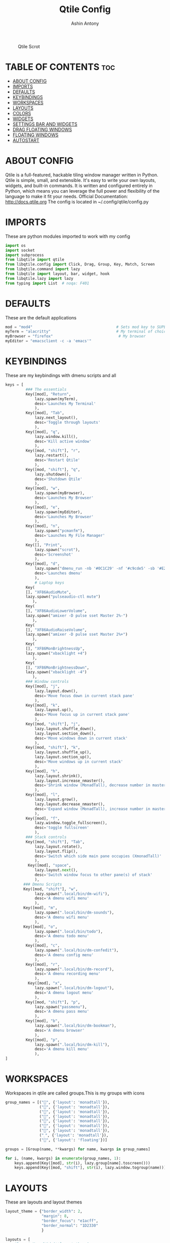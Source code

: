 #+TITLE: Qtile Config
#+PROPERTY: header-args :tangle config.py
#+AUTHOR: Ashin Antony

#+CAPTION: Qtile Scrot
#+ATTR_HTML: :alt Qtile Scrot :title Qtile Scrot :align left
[[https://github.com/ashincoder/dotfiles/blob/master/.screenshots/qtile.png]]

* TABLE OF CONTENTS :toc:
- [[#about-config][ABOUT CONFIG]]
- [[#imports][IMPORTS]]
- [[#defaults][DEFAULTS]]
- [[#keybindings][KEYBINDINGS]]
- [[#workspaces][WORKSPACES]]
- [[#layouts][LAYOUTS]]
- [[#colors][COLORS]]
- [[#widgets][WIDGETS]]
- [[#settings-bar-and-widgets][SETTINGS BAR AND WIDGETS]]
- [[#drag-floating-windows][DRAG FLOATING WINDOWS]]
- [[#floating-windows][FLOATING WINDOWS]]
- [[#autostart][AUTOSTART]]

* ABOUT CONFIG
Qtile is a full-featured, hackable tiling window manager written in Python. Qtile is simple, small, and extensible. It's easy to write your own layouts, widgets, and built-in commands. It is written and configured entirely in Python, which means you can leverage the full power and flexibility of the language to make it fit your needs.
Official Documentation: http://docs.qtile.org
The config is located in ~/.config/qtile/config.py

* IMPORTS
These are python modules imported to work with my config
#+begin_src python
import os
import socket
import subprocess
from libqtile import qtile
from libqtile.config import Click, Drag, Group, Key, Match, Screen
from libqtile.command import lazy
from libqtile import layout, bar, widget, hook
from libqtile.lazy import lazy
from typing import List  # noqa: F401
#+end_src

* DEFAULTS
These are the default applications
#+begin_src python
mod = "mod4"                                     # Sets mod key to SUPER/WINDOWS
myTerm = "alacritty"                             # My terminal of choice
myBrowser = "firefox"                             # My browser
myEditor = "emacsclient -c -a 'emacs'"
#+end_src

* KEYBINDINGS
These are my keybindings with dmenu scripts and all
#+begin_src python
keys = [
         ### The essentials
         Key([mod], "Return",
             lazy.spawn(myTerm),
             desc='Launches My Terminal'
             ),
         Key([mod], "Tab",
             lazy.next_layout(),
             desc='Toggle through layouts'
             ),
         Key([mod], "q",
             lazy.window.kill(),
             desc='Kill active window'
             ),
         Key([mod, "shift"], "r",
             lazy.restart(),
             desc='Restart Qtile'
             ),
         Key([mod, "shift"], "q",
             lazy.shutdown(),
             desc='Shutdown Qtile'
             ),
         Key([mod], "w",
             lazy.spawn(myBrowser),
             desc='Launches My Browser'
             ),
         Key([mod], "e",
             lazy.spawn(myEditor),
             desc='Launches My Browser'
             ),
         Key([mod], "n",
             lazy.spawn("pcmanfm"),
             desc='Launches My File Manager'
             ),
         Key([], "Print",
             lazy.spawn("scrot"),
             desc='Screenshot'
             ),
         Key([mod], "d",
             lazy.spawn("dmenu_run -nb '#0C1C29' -nf '#c9cde5' -sb '#E2817D' -sf '#11121D'"),
             desc='Launches dmenu'
             ),
             # Laptop keys
         Key(
         [], "XF86AudioMute",
         lazy.spawn("pulseaudio-ctl mute")
            ),
         Key(
         [], "XF86AudioLowerVolume",
         lazy.spawn("amixer -D pulse sset Master 2%-")
            ),
         Key(
         [], "XF86AudioRaiseVolume",
         lazy.spawn("amixer -D pulse sset Master 2%+")
            ),
         Key(
         [], "XF86MonBrightnessUp",
         lazy.spawn("xbacklight +4")
            ),
         Key(
         [], "XF86MonBrightnessDown",
         lazy.spawn("xbacklight -4")
            ),
         ### Window controls
         Key([mod], "j",
             lazy.layout.down(),
             desc='Move focus down in current stack pane'
             ),
         Key([mod], "k",
             lazy.layout.up(),
             desc='Move focus up in current stack pane'
             ),
         Key([mod, "shift"], "j",
             lazy.layout.shuffle_down(),
             lazy.layout.section_down(),
             desc='Move windows down in current stack'
             ),
         Key([mod, "shift"], "k",
             lazy.layout.shuffle_up(),
             lazy.layout.section_up(),
             desc='Move windows up in current stack'
             ),
         Key([mod], "h",
             lazy.layout.shrink(),
             lazy.layout.increase_nmaster(),
             desc='Shrink window (MonadTall), decrease number in master pane (Tile)'
             ),
         Key([mod], "l",
             lazy.layout.grow(),
             lazy.layout.decrease_nmaster(),
             desc='Expand window (MonadTall), increase number in master pane (Tile)'
             ),
         Key([mod], "f",
             lazy.window.toggle_fullscreen(),
             desc='toggle fullscreen'
             ),
         ### Stack controls
         Key([mod, "shift"], "Tab",
             lazy.layout.rotate(),
             lazy.layout.flip(),
             desc='Switch which side main pane occupies (XmonadTall)'
             ),
          Key([mod], "space",
             lazy.layout.next(),
             desc='Switch window focus to other pane(s) of stack'
             ),
        ### Dmenu Scripts
        Key([mod, "shift"], "w",
             lazy.spawn(".local/bin/dm-wifi"),
             desc='A dmenu wifi menu'
             ),
        Key([mod], "m",
             lazy.spawn(".local/bin/dm-sounds"),
             desc='A dmenu wifi menu'
             ),
        Key([mod], "o",
             lazy.spawn(".local/bin/todo"),
             desc='A dmenu todo menu'
             ),
         Key([mod], "c",
             lazy.spawn(".local/bin/dm-confedit"),
             desc='A dmenu config menu'
             ),
         Key([mod], "r",
             lazy.spawn(".local/bin/dm-record"),
             desc='A dmenu recording menu'
             ),
          Key([mod], "x",
             lazy.spawn(".local/bin/dm-logout"),
             desc='A dmenu logout menu'
             ),
         Key([mod, "shift"], "p",
             lazy.spawn("passmenu"),
             desc='A dmenu pass menu'
             ),
         Key([mod], "b",
             lazy.spawn(".local/bin/dm-bookman"),
             desc='A dmenu browser'
             ),
         Key([mod], "p",
             lazy.spawn(".local/bin/dm-kill"),
             desc='A dmenu kill menu'
             ),
]
#+end_src

* WORKSPACES
Workspaces in qtile are called groups.This is my groups with icons
#+begin_src python
group_names = [("", {'layout': 'monadtall'}),
               ("", {'layout': 'monadtall'}),
               ("", {'layout': 'monadtall'}),
               ("", {'layout': 'monadtall'}),
               ("", {'layout': 'monadtall'}),
               ("", {'layout': 'monadtall'}),
               ("", {'layout': 'monadtall'}),
               ("", {'layout': 'monadtall'}),
               ("", {'layout': 'floating'})]

groups = [Group(name, **kwargs) for name, kwargs in group_names]

for i, (name, kwargs) in enumerate(group_names, 1):
    keys.append(Key([mod], str(i), lazy.group[name].toscreen()))        # Switch to another group
    keys.append(Key([mod, "shift"], str(i), lazy.window.togroup(name))) # Send current window to another group
#+end_src

* LAYOUTS
These are layouts and layout themes
#+begin_src python
layout_theme = {"border_width": 2,
                "margin": 8,
                "border_focus": "e1acff",
                "border_normal": "1D2330"
                }

layouts = [
    #layout.MonadWide(**layout_theme),
    layout.Bsp(**layout_theme),
    #layout.Stack(stacks=2, **layout_theme),
    #layout.Columns(**layout_theme),
    #layout.RatioTile(**layout_theme),
    #layout.Tile(shift_windows=True, **layout_theme),
    #layout.VerticalTile(**layout_theme),
    #layout.Matrix(**layout_theme),
    #layout.Zoomy(**layout_theme),
    layout.MonadTall(**layout_theme),
    # layout.Max(**layout_theme),
    # layout.Stack(num_stacks=2),
    # layout.RatioTile(**layout_theme),
    # layout.TreeTab(
    #      font = "Ubuntu",
    #      fontsize = 10,
    #      sections = ["FIRST", "SECOND", "THIRD", "FOURTH"],
    #      section_fontsize = 10,
    #      border_width = 2,
    #      bg_color = "1c1f24",
    #      active_bg = "c678dd",
    #      active_fg = "000000",
    #      inactive_bg = "a9a1e1",
    #      inactive_fg = "1c1f24",
    #      padding_left = 0,
    #      padding_x = 0,
    #      padding_y = 5,
    #      section_top = 10,
    #      section_bottom = 20,
    #      level_shift = 8,
    #      vspace = 3,
    #      panel_width = 200
    #      ),
    layout.Floating(**layout_theme)
]
#+end_src

* COLORS
These are the colors default
#+begin_src python
colors = [["#11121D", "#000000"], # panel background
          ["#3d3f4b", "#434758"], # background for current screen tab
          ["#ffffff", "#ffffff"], # font color for group names
          ["#ff5555", "#ff5555"], # border line color for current tab
          ["#ff5555", "#ff5555"], # border line color for current tab
          ["#74438f", "#74438f"], # border line color for 'other tabs' and color for 'odd widgets'
          ["#4f76c7", "#4f76c7"], # color for the 'even widgets'
          ["#A0A8CD", "#A0A8CD"], # window name
          ["#ecbbfb", "#ecbbfb"]] # backbround for inactive screens

prompt = "{0}@{1}: ".format(os.environ["USER"], socket.gethostname())
#+end_src

* WIDGETS
These are the widgets in the bar
#+begin_src python
widget_defaults = dict(
    font="Ubuntu Mono",
    fontsize = 12,
    padding = 2,
    background=colors[2]
)
extension_defaults = widget_defaults.copy()

def init_widgets_list():
    widgets_list = [
              widget.Sep(
                       linewidth = 0,
                       padding = 6,
                       foreground = colors[2],
                       background = colors[0]
                       ),
              widget.Image(
                       filename = "~/.config/qtile/icons/python-white.png",
                       scale = "False",
                       mouse_callbacks = {'Button1': lambda: qtile.cmd_spawn(myTerm)}
                       ),
             widget.Sep(
                       linewidth = 0,
                       padding = 6,
                       foreground = colors[2],
                       background = colors[0]
                       ),
              widget.GroupBox(
                       font = "Ubuntu Bold",
                       fontsize = 19,
                       margin_y = 3,
                       margin_x = 0,
                       padding_y = 5,
                       padding_x = 3,
                       borderwidth = 3,
                       active = colors[2],
                       inactive = colors[7],
                       rounded = False,
                       highlight_color = colors[1],
                       highlight_method = "line",
                       this_current_screen_border = colors[6],
                       this_screen_border = colors [4],
                       other_current_screen_border = colors[6],
                       other_screen_border = colors[4],
                       foreground = colors[2],
                       background = colors[0]
                       ),
              widget.Prompt(
                       prompt = prompt,
                       font = "Ubuntu Mono",
                       padding = 10,
                       foreground = colors[3],
                       background = colors[1]
                       ),
              widget.Sep(
                       linewidth = 0,
                       padding = 40,
                       foreground = colors[2],
                       background = colors[0]
                       ),
              widget.WindowName(
                       font = "FiraCode Nerd Font Bold",
                       fontsize = 14,
                       foreground = colors[6],
                       background = colors[0],
                       padding = 0
                       ),
              widget.Sep(
                       linewidth = 0,
                       padding = 11,
                       foreground = colors[0],
                       background = colors[0]
                       ),
             widget.TextBox(text='\uE0B2',
                   background=colors[0],
                   fontsize=20,
                   padding=0,
                   foreground=colors[6]
                       ),
              widget.TextBox(
                       text = " ",
                       background = colors[6],
                       foreground = colors[0],
                       padding = 0,
                       fontsize = 16
                       ),
              widget.CPU(
                       font = "FiraCode Nerd Font Bold",
                       background = colors[6],
                       foreground = colors[0],
                       padding = 5,
                       threshold = 90,
                       format = "{load_percent}%"
                       ),
              widget.TextBox(
                       text = "\uE0B2",
                       foreground = '58e858',
                       background = colors[6],
                       padding = 0,
                       fontsize = 19
                       ),
              widget.TextBox(
                       text = " ",
                       background = '58e858',
                       foreground = colors[0],
                       padding = 0,
                       fontsize = 15
                       ),
              widget.ThermalSensor(
                       font = "FiraCode Nerd Font Bold",
                       background = '58e858',
                       foreground = colors[0],
                       threshold = 90,
                       padding = 5
                       ),
              widget.TextBox(
                       text = "\uE0B2",
                       foreground = 'd4667f',
                       background = '58e858',
                       padding = 0,
                       fontsize = 19
                       ),
              widget.TextBox(
                       text = " ",
                       background = 'd4667f',
                       foreground = colors[0],
                       padding = 2,
                       fontsize = 19
                       ),
              widget.Memory(
                       font = "FiraCode Nerd Font Bold",
                       background = 'd4667f',
                       foreground = colors[0],
                       padding = 5
                       ),
              widget.TextBox(
                       text = "\uE0B2",
                       foreground = 'e3a724',
                       background = 'd4667f',
                       padding = 0,
                       fontsize = 19
                       ),
              widget.TextBox(
                      text = " ",
                       background = 'e3a724',
                       foreground = colors[0],
                       padding = 0,
                       fontsize = 13
                       ),
              widget.Volume(
                       font = "FiraCode Nerd Font Bold",
                       background = 'e3a724',
                       foreground = colors[0],
                       padding = 5
                       ),
              widget.TextBox(
                       text = "\uE0B2",
                       foreground = 'a83295',
                       background = 'eda724',
                       padding = 0,
                       fontsize = 19
                       ),
              widget.CurrentLayoutIcon(
                       custom_icon_paths = [os.path.expanduser("~/.config/qtile/icons")],
                       background = 'a83295',
                       foreground = colors[0],
                       padding = 0,
                       scale = 0.7
                       ),
              widget.CurrentLayout(
                       font = "FiraCode Nerd Font Bold",
                       background = 'a83295',
                       foreground = colors[0],
                       padding = 5
                       ),
              widget.TextBox(
                       text = "\uE0B2",
                       foreground = '2ea38e',
                       background = 'a83295' ,
                       padding = 0,
                       fontsize = 19
                       ),
              widget.TextBox(
                       font = "FiraCode Nerd Font Bold",
                       text = "  ",
                       foreground = colors[0],
                       background = '2ea38e',
                       padding = 0,
                       # fontsize = 19
                       ),
              widget.Clock(
                       font = "FiraCode Nerd Font Bold",
                       background = '2ea38e',
                       foreground = colors[0],
                       format = "%A, %B %d - %H:%M "
                       ),
              ]
    return widgets_list
#+end_src

* SETTINGS BAR AND WIDGETS
#+begin_src python
def init_widgets_screen1():
    widgets_screen1 = init_widgets_list()
    del widgets_screen1[7:8]               # Slicing removes unwanted widgets (systray) on Monitors 1,3
    return widgets_screen1

def init_widgets_screen2():
    widgets_screen2 = init_widgets_list()
    return widgets_screen2                 # Monitor 2 will display all widgets in widgets_list

def init_screens():
    return [Screen(top=bar.Bar(widgets=init_widgets_screen1(), opacity=0.9, size=23))]

if __name__ in ["config", "__main__"]:
    screens = init_screens()
    widgets_list = init_widgets_list()
    widgets_screen1 = init_widgets_screen1()

def window_to_prev_group(qtile):
    if qtile.currentWindow is not None:
        i = qtile.groups.index(qtile.currentGroup)
        qtile.currentWindow.togroup(qtile.groups[i - 1].name)

def window_to_next_group(qtile):
    if qtile.currentWindow is not None:
        i = qtile.groups.index(qtile.currentGroup)
        qtile.currentWindow.togroup(qtile.groups[i + 1].name)

def window_to_previous_screen(qtile):
    i = qtile.screens.index(qtile.current_screen)
    if i != 0:
        group = qtile.screens[i - 1].group.name
        qtile.current_window.togroup(group)

def window_to_next_screen(qtile):
    i = qtile.screens.index(qtile.current_screen)
    if i + 1 != len(qtile.screens):
        group = qtile.screens[i + 1].group.name
        qtile.current_window.togroup(group)

def switch_screens(qtile):
    i = qtile.screens.index(qtile.current_screen)
    group = qtile.screens[i - 1].group
    qtile.current_screen.set_group(group)
#+end_src

* DRAG FLOATING WINDOWS
This is setting mouse for dragging floating windows
#+begin_src python
mouse = [
    Drag([mod], "Button1", lazy.window.set_position_floating(),
         start=lazy.window.get_position()),
    Drag([mod], "Button3", lazy.window.set_size_floating(),
         start=lazy.window.get_size()),
    Click([mod], "Button2", lazy.window.bring_to_front())
]
dgroups_key_binder = None
dgroups_app_rules = []  # type: List
main = None
follow_mouse_focus = True
bring_front_click = False
cursor_warp = False
#+end_src

* FLOATING WINDOWS
#+begin_src python
floating_layout = layout.Floating(float_rules=[
    # Run the utility of `xprop` to see the wm class and name of an X client.
    # default_float_rules include: utility, notification, toolbar, splash, dialog,
    # file_progress, confirm, download and error.
    *layout.Floating.default_float_rules,
    Match(title='Confirmation'),      # tastyworks exit box
    Match(title='Yad'),        # qalculate-gtk
    Match(wm_class='Xsane'),       # kdenlive
    Match(wm_class='Pavucontrol'), # GPG key password entry
])
auto_fullscreen = True
focus_on_window_activation = "smart"
#+end_src

* AUTOSTART
Calling autostart script
#+begin_src python
@hook.subscribe.startup_once
def start_once():
    home = os.path.expanduser('~')
    subprocess.call([home + '/.config/qtile/autostart.sh'])

# XXX: Gasp! We're lying here. In fact, nobody really uses or cares about this
# string besides java UI toolkits; you can see several discussions on the
# mailing lists, GitHub issues, and other WM documentation that suggest setting
# this string if your java app doesn't work correctly. We may as well just lie
# and say that we're a working one by default.
#
# We choose LG3D to maximize irony: it is a 3D non-reparenting WM written in
# java that happens to be on java's whitelist.
wmname = "LG3D"
#+end_src
